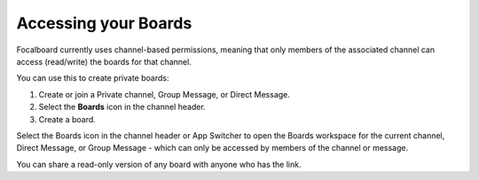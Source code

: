 Accessing your Boards
=====================

Focalboard currently uses channel-based permissions, meaning that only members of the associated channel can access (read/write) the boards for that channel.

You can use this to create private boards:

1. Create or join a Private channel, Group Message, or Direct Message.
2. Select the **Boards** icon in the channel header.
3. Create a board.

Select the Boards icon in the channel header or App Switcher to open the Boards workspace for the current channel, Direct Message, or Group Message - which can only be accessed by members of the channel or message. 

You can share a read-only version of any board with anyone who has the link.
